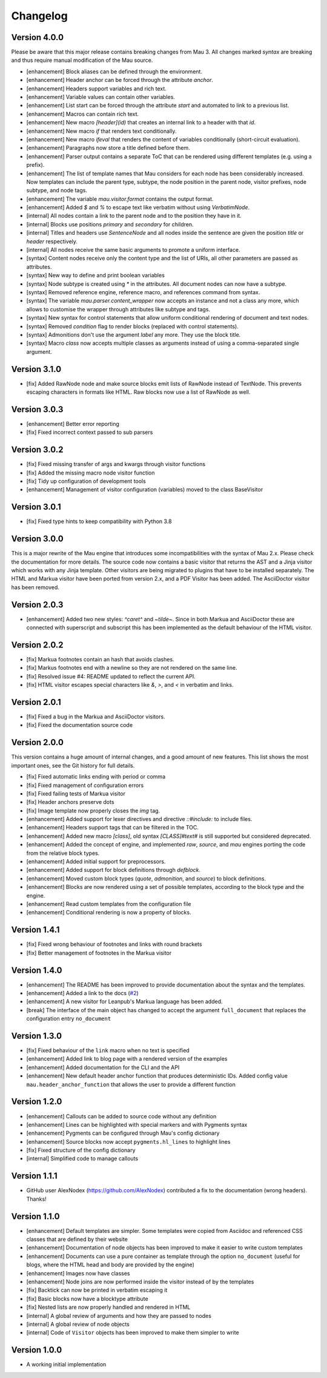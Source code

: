 =========
Changelog
=========

Version 4.0.0
=============

Please be aware that this major release contains breaking changes from Mau 3. All changes marked `syntax` are breaking and thus require manual modification of the Mau source.

- [enhancement] Block aliases can be defined through the environment.
- [enhancement] Header anchor can be forced through the attribute `anchor`.
- [enhancement] Headers support variables and rich text.
- [enhancement] Variable values can contain other variables.
- [enhancement] List start can be forced through the attribute `start` and automated to link to a previous list.
- [enhancement] Macros can contain rich text.
- [enhancement] New macro `[header](id)` that creates an internal link to a header with that `id`.
- [enhancement] New macro `if` that renders text conditionally.
- [enhancement] New macro `ifeval` that renders the content of variables conditionally (short-circuit evaluation). 
- [enhancement] Paragraphs now store a title defined before them.
- [enhancement] Parser output contains a separate ToC that can be rendered using different templates (e.g. using a prefix).
- [enhancement] The list of template names that Mau considers for each node has been considerably increased. Now templates can include the parent type, subtype, the node position in the parent node, visitor prefixes, node subtype, and node tags.
- [enhancement] The variable `mau.visitor.format` contains the output format.
- [enhancement] Added `$` and `%` to escape text like verbatim without using `VerbatimNode`.
- [internal] All nodes contain a link to the parent node and to the position they have in it.
- [internal] Blocks use positions `primary` and `secondary` for children.
- [internal] Titles and headers use `SentenceNode` and all nodes inside the sentence are given the position `title` or `header` respectively.
- [internal] All nodes receive the same basic arguments to promote a uniform interface.
- [syntax] Content nodes receive only the content type and the list of URIs, all other parameters are passed as attributes.
- [syntax] New way to define and print boolean variables
- [syntax] Node subtype is created using `*` in the attributes. All document nodes can now have a subtype.
- [syntax] Removed reference engine, reference macro, and references command from syntax.
- [syntax] The variable `mau.parser.content_wrapper` now accepts an instance and not a class any more, which allows to customise the wrapper through attributes like subtype and tags.
- [syntax] New syntax for control statements that allow uniform conditional rendering of document and text nodes.
- [syntax] Removed `condition` flag to render blocks (replaced with control statements).
- [syntax] Admonitions don't use the argument `label` any more. They use the block title.
- [syntax] Macro `class` now accepts multiple classes as arguments instead of using a comma-separated single argument.

Version 3.1.0
=============

- [fix] Added RawNode node and make source blocks emit lists of RawNode instead of TextNode. This prevents escaping characters in formats like HTML. Raw blocks now use a list of RawNode as well.

Version 3.0.3
=============

- [enhancement] Better error reporting
- [fix] Fixed incorrect context passed to sub parsers

Version 3.0.2
=============

- [fix] Fixed missing transfer of args and kwargs through visitor functions
- [fix] Added the missing macro node visitor function
- [fix] Tidy up configuration of development tools
- [enhancement] Management of visitor configuration (variables) moved to the class BaseVisitor

Version 3.0.1
=============

- [fix] Fixed type hints to keep compatibility with Python 3.8

Version 3.0.0
=============

This is a major rewrite of the Mau engine that introduces some incompatibilities with the syntax of Mau 2.x. Please check the documentation for more details.
The source code now contains a basic visitor that returns the AST and a Jinja visitor which works with any Jinja template. Other visitors are being migrated to plugins that have to be installed separately. The HTML and Markua visitor have been ported from version 2.x, and a PDF Visitor has been added. The AsciiDoctor visitor has been removed.

Version 2.0.3
=============

- [enhancement] Added two new styles: `^caret^` and `~tilde~`. Since in both Markua and AsciiDoctor these are connected with superscript and subscript this has been implemented as the default behaviour of the HTML visitor.

Version 2.0.2
=============

- [fix] Markua footnotes contain an hash that avoids clashes.
- [fix] Markus footnotes end with a newline so they are not rendered on the same line.
- [fix] Resolved issue #4: README updated to reflect the current API.
- [fix] HTML visitor escapes special characters like `&`, `>`, and `<` in verbatim and links.

Version 2.0.1
=============

- [fix] Fixed a bug in the Markua and AsciiDoctor visitors.
- [fix] Fixed the documentation source code

Version 2.0.0
=============

This version contains a huge amount of internal changes, and a good amount of new features. This list shows the most important ones, see the Git history for full details.

- [fix] Fixed automatic links ending with period or comma
- [fix] Fixed management of configuration errors
- [fix] Fixed failing tests of Markua visitor
- [fix] Header anchors preserve dots
- [fix] Image template now properly closes the `img` tag.
- [enhancement] Added support for lexer directives and directive `::#include:` to include files.
- [enhancement] Headers support tags that can be filtered in the TOC.
- [enhancement] Added new macro `[class]`, old syntax `[CLASS]#text#` is still supported but considered deprecated.
- [enhancement] Added the concept of engine, and implemented `raw`, `source`, and `mau` engines porting the code from the relative block types.
- [enhancement] Added initial support for preprocessors.
- [enhancement] Added support for block definitions through `defblock`.
- [enhancement] Moved custom block types (`quote`, `admonition`, and `source`) to block definitions.
- [enhancement] Blocks are now rendered using a set of possible templates, according to the block type and the engine.
- [enhancement] Read custom templates from the configuration file
- [enhancement] Conditional rendering is now a property of blocks.
  
Version 1.4.1
=============

- [fix] Fixed wrong behaviour of footnotes and links with round brackets
- [fix] Better management of footnotes in the Markua visitor

Version 1.4.0
=============

- [enhancement] The README has been improved to provide documentation about the syntax and the templates. 
- [enhancement] Added a link to the docs (`#2`_)
- [enhancement] A new visitor for Leanpub's Markua language has been added.
- [break] The interface of the main object has changed to accept the argument ``full_document`` that replaces the configuration entry ``no_document``

Version 1.3.0
=============

- [fix] Fixed behaviour of the ``link`` macro when no text is specified
- [enhancement] Added link to blog page with a rendered version of the examples
- [enhancement] Added documentation for the CLI and the API
- [enhancement] New default header anchor function that produces deterministic IDs. Added config value ``mau.header_anchor_function`` that allows the user to provide a different function

Version 1.2.0
=============

- [enhancement] Callouts can be added to source code without any definition
- [enhancement] Lines can be highlighted with special markers and with Pygments syntax
- [enhancement] Pygments can be configured through Mau's config dictionary
- [enhancement] Source blocks now accept ``pygments.hl_lines`` to highlight lines
- [fix] Fixed structure of the config dictionary
- [internal] Simplified code to manage callouts

Version 1.1.1
=============

- GitHub user AlexNodex (https://github.com/AlexNodex) contributed a fix to the documentation (wrong headers). Thanks!

Version 1.1.0
=============

- [enhancement] Default templates are simpler. Some templates were copied from Asciidoc and referenced CSS classes that are defined by their website
- [enhancement] Documentation of node objects has been improved to make it easier to write custom templates
- [enhancement] Documents can use a pure container as template through the option ``no_document`` (useful for blogs, where the HTML head and body are provided by the engine)
- [enhancement] Images now have classes
- [enhancement] Node joins are now performed inside the visitor instead of by the templates
- [fix] Backtick can now be printed in verbatim escaping it
- [fix] Basic blocks now have a blocktype attribute
- [fix] Nested lists are now properly handled and rendered in HTML
- [internal] A global review of arguments and how they are passed to nodes
- [internal] A global review of node objects
- [internal] Code of ``Visitor`` objects has been improved to make them simpler to write

Version 1.0.0
=============

- A working initial implementation

.. _#2: https://github.com/Project-Mau/mau/pull/2
